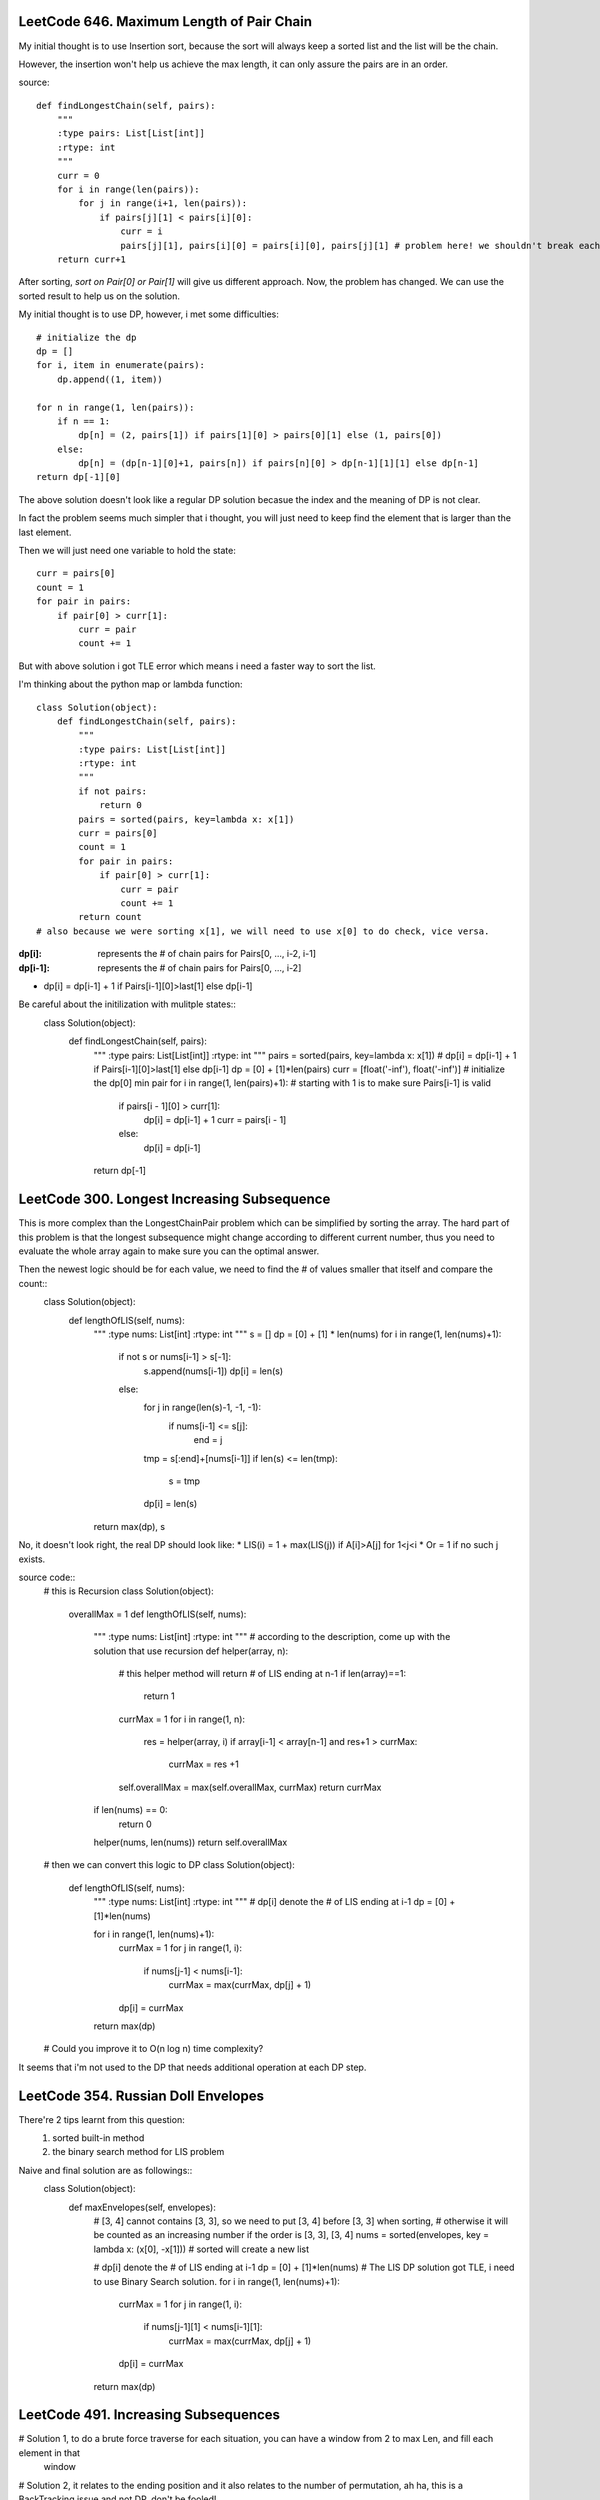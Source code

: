 LeetCode 646. Maximum Length of Pair Chain
---------------------------------------------------

My initial thought is to use Insertion sort, because the sort
will always keep a sorted list and the list will be the chain.

However, the insertion won't help us achieve the max length, it can only
assure the pairs are in an order.

source::

    def findLongestChain(self, pairs):
        """
        :type pairs: List[List[int]]
        :rtype: int
        """
        curr = 0
        for i in range(len(pairs)):
            for j in range(i+1, len(pairs)):
                if pairs[j][1] < pairs[i][0]:
                    curr = i
                    pairs[j][1], pairs[i][0] = pairs[i][0], pairs[j][1] # problem here! we shouldn't break each pair!
        return curr+1


After sorting, *sort on Pair[0] or Pair[1]* will give us different approach. Now, the problem has changed. We can use the sorted result to help us on the solution.



My initial thought is to use DP, however, i met some difficulties::

        # initialize the dp
        dp = []
        for i, item in enumerate(pairs):
            dp.append((1, item))

        for n in range(1, len(pairs)):
            if n == 1:
                dp[n] = (2, pairs[1]) if pairs[1][0] > pairs[0][1] else (1, pairs[0])
            else:
                dp[n] = (dp[n-1][0]+1, pairs[n]) if pairs[n][0] > dp[n-1][1][1] else dp[n-1]
        return dp[-1][0]

The above solution doesn't look like a regular DP solution becasue the index and the meaning of DP is not clear.


In fact the problem seems much simpler that i thought, you will just need to keep find the element
that is larger than the last element.



Then we will just need one variable to hold the state::

        curr = pairs[0]
        count = 1
        for pair in pairs:
            if pair[0] > curr[1]:
                curr = pair
                count += 1



But with above solution i got TLE error which means i need a faster way to sort the list.



I'm thinking about the python map or lambda function::

    class Solution(object):
        def findLongestChain(self, pairs):
            """
            :type pairs: List[List[int]]
            :rtype: int
            """
            if not pairs:
                return 0
            pairs = sorted(pairs, key=lambda x: x[1])
            curr = pairs[0]
            count = 1
            for pair in pairs:
                if pair[0] > curr[1]:
                    curr = pair
                    count += 1
            return count
    # also because we were sorting x[1], we will need to use x[0] to do check, vice versa.



:dp[i]:        represents the # of chain pairs for Pairs[0, ..., i-2, i-1]
:dp[i-1]:      represents the # of chain pairs for Pairs[0, ..., i-2]


* dp[i] = dp[i-1] + 1 if Pairs[i-1][0]>last[1] else dp[i-1]



Be careful about the initilization with mulitple states::
    class Solution(object):
        def findLongestChain(self, pairs):
            """
            :type pairs: List[List[int]]
            :rtype: int
            """
            pairs = sorted(pairs, key=lambda x: x[1])
            # dp[i] = dp[i-1] + 1 if Pairs[i-1][0]>last[1] else dp[i-1]
            dp = [0] + [1]*len(pairs)
            curr = [float('-inf'), float('-inf')] # initialize the dp[0] min pair
            for i in range(1, len(pairs)+1): # starting with 1 is to make sure Pairs[i-1] is valid
                if pairs[i - 1][0] > curr[1]:
                    dp[i] = dp[i-1] + 1
                    curr = pairs[i - 1]
                else:
                    dp[i] = dp[i-1]
            return dp[-1]



LeetCode 300. Longest Increasing Subsequence
---------------------------------------------------


This is more complex than the LongestChainPair problem which can be simplified by sorting the array.
The hard part of this problem is that the longest subsequence might change according to different current number,
thus you need to evaluate the whole array again to make sure you can the optimal answer.


Then the newest logic should be for each value, we need to find the # of values smaller that itself and compare the count::
    class Solution(object):
        def lengthOfLIS(self, nums):
            """
            :type nums: List[int]
            :rtype: int
            """
            s = []
            dp = [0] + [1] * len(nums)
            for i in range(1, len(nums)+1):
                if not s or nums[i-1] > s[-1]:
                    s.append(nums[i-1])
                    dp[i] = len(s)
                else:
                    for j in range(len(s)-1, -1, -1):
                        if nums[i-1] <= s[j]:
                            end = j
                    tmp = s[:end]+[nums[i-1]]
                    if len(s) <= len(tmp):
                        s = tmp
                    dp[i] = len(s)
            return max(dp), s

No, it doesn't look right, the real DP should look like:
* LIS(i) =   1 + max(LIS(j)) if A[i]>A[j] for 1<j<i
* Or     =   1 if no such j exists.

source code::
    # this is Recursion
    class Solution(object):
        overallMax = 1
        def lengthOfLIS(self, nums):
            """
            :type nums: List[int]
            :rtype: int
            """
            # according to the description, come up with the solution that use recursion
            def helper(array, n):
                # this helper method will return # of LIS ending at n-1
                if len(array)==1:
                    return 1
                currMax = 1
                for i in range(1, n):
                    res = helper(array, i)
                    if array[i-1] < array[n-1] and res+1 > currMax:
                        currMax = res +1

                self.overallMax = max(self.overallMax, currMax)
                return currMax
            if len(nums) == 0:
                return 0
            helper(nums, len(nums))
            return self.overallMax

    # then we can convert this logic to DP
    class Solution(object):
        def lengthOfLIS(self, nums):
            """
            :type nums: List[int]
            :rtype: int
            """
            # dp[i] denote the # of LIS ending at i-1
            dp = [0] + [1]*len(nums)

            for i in range(1, len(nums)+1):
                currMax = 1
                for j in range(1, i):
                    if nums[j-1] < nums[i-1]:
                        currMax = max(currMax, dp[j] + 1)
                dp[i] = currMax
            return max(dp)

    # Could you improve it to O(n log n) time complexity?
    
It seems that i'm not used to the DP that needs additional operation at each DP step.



LeetCode 354. Russian Doll Envelopes
---------------------------------------------------
There're 2 tips learnt from this question:
    #. sorted built-in method
    #. the binary search method for LIS problem


Naive and final solution are as followings::
    class Solution(object):
        def maxEnvelopes(self, envelopes):
            # [3, 4] cannot contains [3, 3], so we need to put [3, 4] before [3, 3] when sorting, 
            # otherwise it will be counted as an increasing number if the order is [3, 3], [3, 4]
            nums = sorted(envelopes, key = lambda x: (x[0], -x[1])) # sorted will create a new list
            
            # dp[i] denote the # of LIS ending at i-1
            dp = [0] + [1]*len(nums)
            # The LIS DP solution got TLE, i need to use Binary Search solution.
            for i in range(1, len(nums)+1):
                currMax = 1
                for j in range(1, i):
                    if nums[j-1][1] < nums[i-1][1]:
                        currMax = max(currMax, dp[j] + 1)
                dp[i] = currMax
            return max(dp)


    



LeetCode 491. Increasing Subsequences
---------------------------------------------------

# Solution 1, to do a brute force traverse for each situation, you can have a window from 2 to max Len, and fill each element in that
    window

# Solution 2, it relates to the ending position and it also relates to the number of permutation, ah ha, this is a BackTracking issue and not DP, don't be fooled!

Solution is::
    class Solution(object):
        def findSubsequences(self, nums):
            """
            :type nums: List[int]
            :rtype: List[List[int]]
            """
            # start with a simple permutation problem
            # then add constraints when adding combination
            # filter out the smaller pair
            def checkIncreasing(nums, target):
                for i in range(1, len(nums)):
                    if nums[i] < nums[i-1]:
                        return False
                return True

            def helper(nums):
                if len(nums) == 1:
                    return [nums]
                res = []
                for i in range(len(nums)):
                    res.append([nums[i]])
                    for item in helper(nums[i+1:]):
                        if nums[i] <= item[0] and checkIncreasing(item, nums[i]):
                            res.append([nums[i]] + item)
                return res
            res = set([tuple(item) for item in helper(nums) if len(item)>1])
            return list(res)

    # Don't need to check each item
    class Solution(object):
        def findSubsequences(self, nums):
            def helper(nums):
                if len(nums)==1:
                    return [nums]
                if len(nums)==2:
                    return [[nums[0]], [nums[1]], nums] if nums[0]<=nums[1] else [[nums[0]], [nums[1]]]
                res = []
                for i in range(len(nums)):
                    res.append([nums[i]])
                    for item in helper(nums[i+1:]):
                        if nums[i] <= item[0]:
                            res.append([nums[i]] + item)
                return res
            res = set([tuple(item) for item in helper(nums) if len(item)>1])
            return list(res)



LeetCode 189. Rotate Array
-------------------------------------

After i tried so many different solutions, i can't believe the real answer is so simple::


My initial solution with failures::
    class Solution(object):
        def rotate(self, nums, k):
            # Swap the last k elements with the first k elements.
            # The last k elements will be in the correct positions
            # but we need to rotate the remaining (n - k) elements
            # to the right by k steps.
            k = k%len(nums)
            def helper(nums, k):
                for i in range(k):
                    nums[i], nums[len(nums)-k+i] = nums[len(nums)-k+i], nums[i]
                for i in range(k):
                    start = k+i
                    end = len(nums)-k+i
                    for j in range(end, start, -1):
                        nums[j], nums[j-1] = nums[j-1], nums[j]
            if k < len(nums)/2:
                helper(nums, k)
            else:
                nums = nums[len(nums)/2:] + nums[:len(nums)/2]
                for i in range(k-len(nums)/2):
                    for j in range(len(nums)-1):
                        nums[j], nums[j + 1] = nums[j + 1], nums[j]

The expected solution::
    class Solution(object):
        def rotate(self, nums, k):
            def reverseInPlace(nums, start, end):
                while start<end:
                    nums[start], nums[end] = nums[end], nums[start]
                    start += 1
                    end -= 1

            k = k % len(nums)
            reverseInPlace(nums, 0, len(nums)-1)
            reverseInPlace(nums, 0, k-1)
            reverseInPlace(nums, k, len(nums)-1)